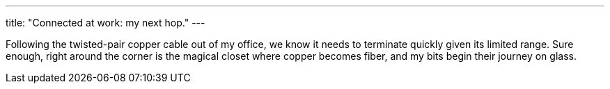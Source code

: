 ---
title: "Connected at work: my next hop."
---

Following the twisted-pair copper cable out of my office, we know it needs to
terminate quickly given its limited range.
//
Sure enough, right around the corner is the magical closet where copper
becomes fiber, and my bits begin their journey on glass.
